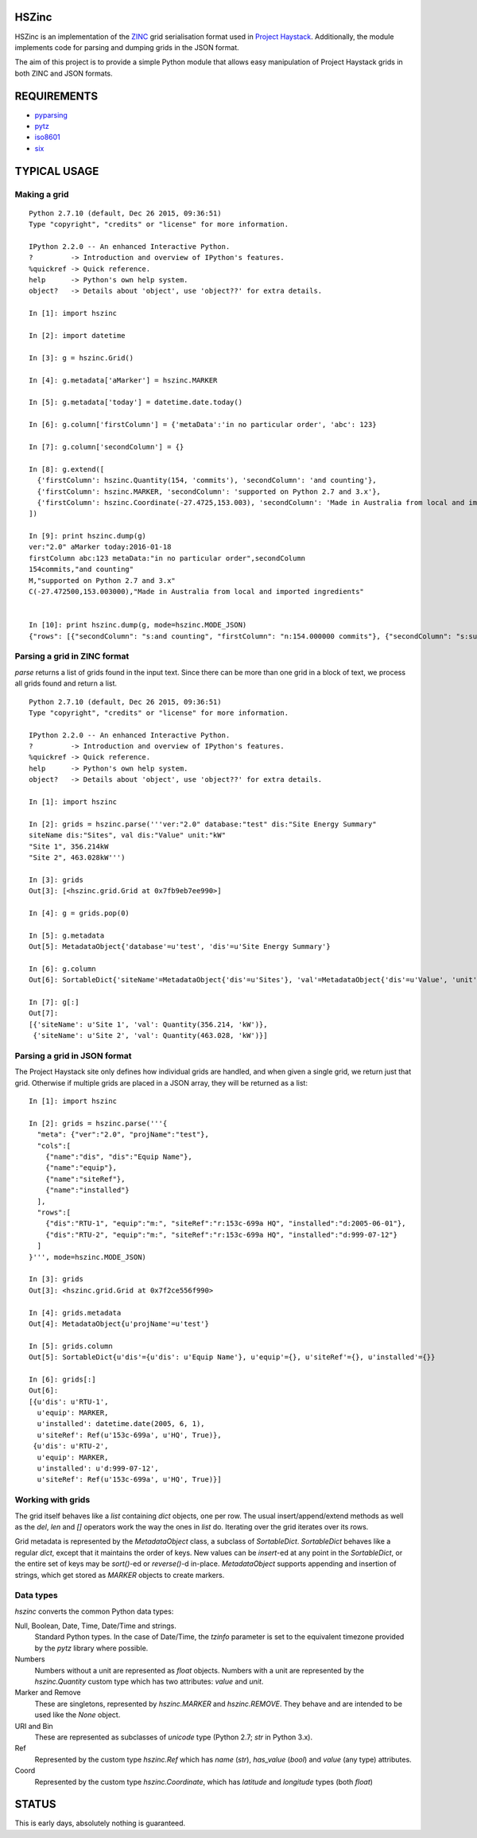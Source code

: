 HSZinc
======

.. image:: https://travis-ci.org/vrtsystems/hszinc.svg?branch=master
    :target: https://travis-ci.org/vrtsystems/hszinc
.. image:: https://coveralls.io/repos/vrtsystems/hszinc/badge.svg?branch=master&service=github
    :target: https://coveralls.io/github/vrtsystems/hszinc?branch=master

HSZinc is an implementation of the `ZINC`_ grid serialisation format used in
`Project Haystack`_.  Additionally, the module implements code for parsing and
dumping grids in the JSON format.

The aim of this project is to provide a simple Python module that allows easy
manipulation of Project Haystack grids in both ZINC and JSON formats.

REQUIREMENTS
============

- `pyparsing`_
- `pytz`_
- `iso8601`_
- `six`_

TYPICAL USAGE
=============

Making a grid
-------------

::

  Python 2.7.10 (default, Dec 26 2015, 09:36:51)
  Type "copyright", "credits" or "license" for more information.

  IPython 2.2.0 -- An enhanced Interactive Python.
  ?         -> Introduction and overview of IPython's features.
  %quickref -> Quick reference.
  help      -> Python's own help system.
  object?   -> Details about 'object', use 'object??' for extra details.

  In [1]: import hszinc

  In [2]: import datetime

  In [3]: g = hszinc.Grid()

  In [4]: g.metadata['aMarker'] = hszinc.MARKER

  In [5]: g.metadata['today'] = datetime.date.today()

  In [6]: g.column['firstColumn'] = {'metaData':'in no particular order', 'abc': 123}

  In [7]: g.column['secondColumn'] = {}

  In [8]: g.extend([
    {'firstColumn': hszinc.Quantity(154, 'commits'), 'secondColumn': 'and counting'},
    {'firstColumn': hszinc.MARKER, 'secondColumn': 'supported on Python 2.7 and 3.x'},
    {'firstColumn': hszinc.Coordinate(-27.4725,153.003), 'secondColumn': 'Made in Australia from local and imported ingredients'},
  ])

  In [9]: print hszinc.dump(g)
  ver:"2.0" aMarker today:2016-01-18
  firstColumn abc:123 metaData:"in no particular order",secondColumn
  154commits,"and counting"
  M,"supported on Python 2.7 and 3.x"
  C(-27.472500,153.003000),"Made in Australia from local and imported ingredients"


  In [10]: print hszinc.dump(g, mode=hszinc.MODE_JSON)
  {"rows": [{"secondColumn": "s:and counting", "firstColumn": "n:154.000000 commits"}, {"secondColumn": "s:supported on Python 2.7 and 3.x", "firstColumn": "m:"}, {"secondColumn": "s:Made in Australia from local and imported ingredients", "firstColumn": "c:-27.472500,153.003000"}], "meta": {"ver": "2.0", "aMarker": "m:", "today": "d:2016-01-18"}, "cols": [{"abc": "n:123.000000", "name": "firstColumn", "metaData": "s:in no particular order"}, {"name": "secondColumn"}]}

Parsing a grid in ZINC format
-----------------------------

`parse` returns a list of grids found in the input text.  Since there can be
more than one grid in a block of text, we process all grids found and return
a list.

::

  Python 2.7.10 (default, Dec 26 2015, 09:36:51)
  Type "copyright", "credits" or "license" for more information.

  IPython 2.2.0 -- An enhanced Interactive Python.
  ?         -> Introduction and overview of IPython's features.
  %quickref -> Quick reference.
  help      -> Python's own help system.
  object?   -> Details about 'object', use 'object??' for extra details.

  In [1]: import hszinc

  In [2]: grids = hszinc.parse('''ver:"2.0" database:"test" dis:"Site Energy Summary"
  siteName dis:"Sites", val dis:"Value" unit:"kW"
  "Site 1", 356.214kW
  "Site 2", 463.028kW''')

  In [3]: grids
  Out[3]: [<hszinc.grid.Grid at 0x7fb9eb7ee990>]

  In [4]: g = grids.pop(0)

  In [5]: g.metadata
  Out[5]: MetadataObject{'database'=u'test', 'dis'=u'Site Energy Summary'}

  In [6]: g.column
  Out[6]: SortableDict{'siteName'=MetadataObject{'dis'=u'Sites'}, 'val'=MetadataObject{'dis'=u'Value', 'unit'=u'kW'}}

  In [7]: g[:]
  Out[7]:
  [{'siteName': u'Site 1', 'val': Quantity(356.214, 'kW')},
   {'siteName': u'Site 2', 'val': Quantity(463.028, 'kW')}]

Parsing a grid in JSON format
-----------------------------

The Project Haystack site only defines how individual grids are handled, and
when given a single grid, we return just that grid.  Otherwise if multiple grids
are placed in a JSON array, they will be returned as a list:

::

  In [1]: import hszinc

  In [2]: grids = hszinc.parse('''{
    "meta": {"ver":"2.0", "projName":"test"},
    "cols":[
      {"name":"dis", "dis":"Equip Name"},
      {"name":"equip"},
      {"name":"siteRef"},
      {"name":"installed"}
    ],
    "rows":[
      {"dis":"RTU-1", "equip":"m:", "siteRef":"r:153c-699a HQ", "installed":"d:2005-06-01"},
      {"dis":"RTU-2", "equip":"m:", "siteRef":"r:153c-699a HQ", "installed":"d:999-07-12"}
    ]
  }''', mode=hszinc.MODE_JSON)

  In [3]: grids
  Out[3]: <hszinc.grid.Grid at 0x7f2ce556f990>

  In [4]: grids.metadata
  Out[4]: MetadataObject{u'projName'=u'test'}

  In [5]: grids.column
  Out[5]: SortableDict{u'dis'={u'dis': u'Equip Name'}, u'equip'={}, u'siteRef'={}, u'installed'={}}

  In [6]: grids[:]
  Out[6]:
  [{u'dis': u'RTU-1',
    u'equip': MARKER,
    u'installed': datetime.date(2005, 6, 1),
    u'siteRef': Ref(u'153c-699a', u'HQ', True)},
   {u'dis': u'RTU-2',
    u'equip': MARKER,
    u'installed': u'd:999-07-12',
    u'siteRef': Ref(u'153c-699a', u'HQ', True)}]

Working with grids
------------------

The grid itself behaves like a `list` containing `dict` objects, one per row.
The usual insert/append/extend methods as well as the `del`, `len` and `[]`
operators work the way the ones in `list` do.  Iterating over the grid iterates
over its rows.

Grid metadata is represented by the `MetadataObject` class, a subclass of
`SortableDict`.  `SortableDict` behaves like a regular `dict`, except that it
maintains the order of keys.  New values can be `insert`-ed at any point in the
`SortableDict`, or the entire set of keys may be `sort()`-ed or `reverse()`-d
in-place.  `MetadataObject` supports appending and insertion of strings, which
get stored as `MARKER` objects to create markers.

Data types
----------

`hszinc` converts the common Python data types:

Null, Boolean, Date, Time, Date/Time and strings.
  Standard Python types.  In the case of Date/Time, the `tzinfo` parameter is
  set to the equivalent timezone provided by the `pytz` library where possible.

Numbers
  Numbers without a unit are represented as `float` objects.
  Numbers with a unit are represented by the `hszinc.Quantity` custom type which
  has two attributes: `value` and `unit`.

Marker and Remove
  These are singletons, represented by `hszinc.MARKER` and `hszinc.REMOVE`.
  They behave and are intended to be used like the `None` object.

URI and Bin
  These are represented as subclasses of `unicode` type (Python 2.7; `str` in
  Python 3.x).

Ref
  Represented by the custom type `hszinc.Ref` which has `name` (`str`),
  `has_value` (`bool`) and `value` (any type) attributes.

Coord
  Represented by the custom type `hszinc.Coordinate`, which has `latitude` and
  `longitude` types (both `float`)

STATUS
======

This is early days, absolutely nothing is guaranteed.

.. _`Project Haystack`: http://www.project-haystack.org/
.. _`ZINC`: http://project-haystack.org/doc/Zinc
.. _`pyparsing`: https://pypi.python.org/pypi/pyparsing/
.. _`pytz`: http://pytz.sourceforge.net/
.. _`iso8601`: http://pyiso8601.readthedocs.org/en/latest/
.. _`six`: https://pythonhosted.org/six/
